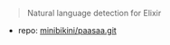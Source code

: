 
#+BEGIN_QUOTE
Natural language detection for Elixir
#+END_QUOTE

- repo: [[https://github.com/minibikini/paasaa.git][minibikini/paasaa.git]]
